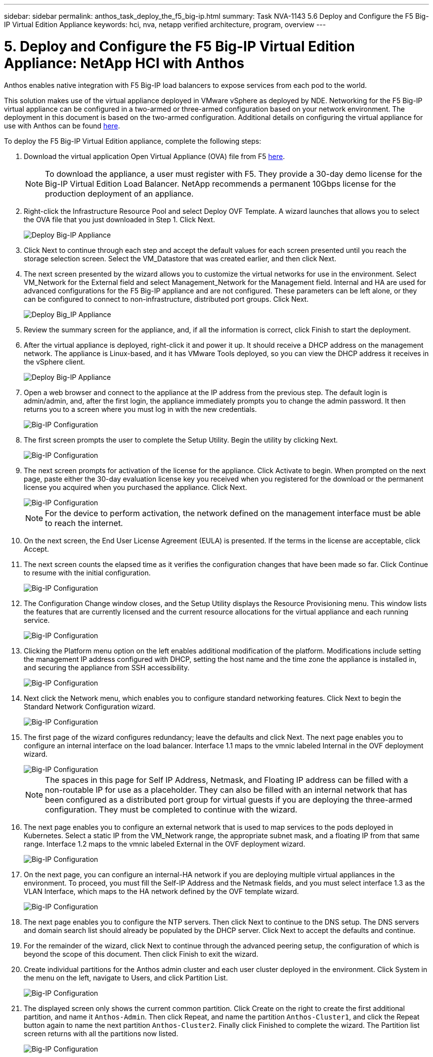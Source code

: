 ---
sidebar: sidebar
permalink: anthos_task_deploy_the_f5_big-ip.html
summary: Task NVA-1143 5.6 Deploy and Configure the F5 Big-IP Virtual Edition Appliance
keywords: hci, nva, netapp verified architecture, program, overview
---

= 5. Deploy and Configure the F5 Big-IP Virtual Edition Appliance: NetApp HCI with Anthos

:hardbreaks:
:nofooter:
:icons: font
:linkattrs:
:imagesdir: ./media/

[.lead]
Anthos enables native integration with F5 Big-IP load balancers to expose services from each pod to the world.

This solution makes use of the virtual appliance deployed in VMware vSphere as deployed by NDE. Networking for the F5 Big-IP virtual appliance can be configured in a two-armed or three-armed configuration based on your network environment. The deployment in this document is based on the two-armed configuration. Additional details on configuring the virtual appliance for use with Anthos can be found https://cloud.google.com/solutions/partners/installing-f5-big-ip-adc-for-gke-on-prem[here].

To deploy the F5 Big-IP Virtual Edition appliance, complete the following steps:

1. Download the virtual application Open Virtual Appliance (OVA) file from F5 https://downloads.f5.com/esd/serveDownload.jsp?path=/big-ip/big-ip_v15.x/15.0.1/english/virtual-edition/&sw=BIG-IP&pro=big-ip_v15.x&ver=15.0.1&container=Virtual-Edition&file=BIGIP-15.0.1-0.0.11.ALL-vmware.ova[here].
+

NOTE:	To download the appliance, a user must register with F5. They provide a 30-day demo license for the Big-IP Virtual Edition Load Balancer. NetApp recommends a permanent 10Gbps license for the production deployment of an appliance.

2. Right-click the Infrastructure Resource Pool and select Deploy OVF Template. A wizard launches that allows you to select the OVA file that you just downloaded in Step 1. Click Next.
+

image::deploy-big_ip_1.PNG[Deploy Big-IP Appliance]

3. Click Next to continue through each step and accept the default values for each screen presented until you reach the storage selection screen. Select the VM_Datastore that was created earlier, and then click Next.

4. The next screen presented by the wizard allows you to customize the virtual networks for use in the environment. Select VM_Network for the External field and select Management_Network for the Management field. Internal and HA are used for advanced configurations for the F5 Big-IP appliance and are not configured. These parameters can be left alone, or they can be configured to connect to non-infrastructure, distributed port groups. Click Next.
+

image::deploy-big_ip_2.PNG[Deploy Big_IP Appliance, Part 2]

5. Review the summary screen for the appliance, and, if all the information is correct, click Finish to start the deployment.

6. After the virtual appliance is deployed, right-click it and power it up. It should receive a DHCP address on the management network. The appliance is Linux-based, and it has VMware Tools deployed, so you can view the DHCP address it receives in the vSphere client.
+

image::deploy-big_ip_3.PNG[Deploy Big-IP Appliance, Part 3]

7. Open a web browser and connect to the appliance at the IP address from the previous step. The default login is admin/admin, and, after the first login, the appliance immediately prompts you to change the admin password. It then returns you to a screen where you must log in with the new credentials.
+

image::big-IP_config_1.PNG[Big-IP Configuration]

8. The first screen prompts the user to complete the Setup Utility. Begin the utility by clicking Next.
+

image::big-IP_config_2.PNG[Big-IP Configuration, Part 2]

9. The next screen prompts for activation of the license for the appliance. Click Activate to begin. When prompted on the next page, paste either the 30-day evaluation license key you received when you registered for the download or the permanent license you acquired when you purchased the appliance. Click Next.
+

image::big-IP_config_3.PNG[Big-IP Configuration, Part 3]
+

NOTE:	For the device to perform activation, the network defined on the management interface must be able to reach the internet.

10. On the next screen, the End User License Agreement (EULA) is presented. If the terms in the license are acceptable, click Accept.

11. The next screen counts the elapsed time as it verifies the configuration changes that have been made so far. Click Continue to resume with the initial configuration.
+

image::big-IP_config_4.PNG[Big-IP Configuration, Part 4]

12. The Configuration Change window closes, and the Setup Utility displays the Resource Provisioning menu. This window lists the features that are currently licensed and the current resource allocations for the virtual appliance and each running service.
+

image::big-IP_config_5.png[Big-IP Configuration, Part 5]

13. Clicking the Platform menu option on the left enables additional modification of the platform. Modifications include setting the management IP address configured with DHCP, setting the host name and the time zone the appliance is installed in, and securing the appliance from SSH accessibility.
+

image::big-IP_config_6.PNG[Big-IP Configuration, Part 6]

14. Next click the Network menu, which enables you to configure standard networking features. Click Next to begin the Standard Network Configuration wizard.
+

image::big-IP_config_7.PNG[Big-IP Configuration, Part 7]

15. The first page of the wizard configures redundancy; leave the defaults and click Next. The next page enables you to configure an internal interface on the load balancer. Interface 1.1 maps to the vmnic labeled Internal in the OVF deployment wizard.
+

image::big-IP_config_8.png[Big-IP Configuration, Part 8]
+

NOTE:	The spaces in this page for Self IP Address, Netmask, and Floating IP address can be filled with a non-routable IP for use as a placeholder. They can also be filled with an internal network that has been configured as a distributed port group for virtual guests if you are deploying the three-armed configuration. They must be completed to continue with the wizard.

16.	The next page enables you to configure an external network that is used to map services to the pods deployed in Kubernetes. Select a static IP from the VM_Network range, the appropriate subnet mask, and a floating IP from that same range. Interface 1.2 maps to the vmnic labeled External in the OVF deployment wizard.
+

image::big-IP_config_9.png[Big-IP Configuration, Part 9]

17.	On the next page, you can configure an internal-HA network if you are deploying multiple virtual appliances in the environment. To proceed, you must fill the Self-IP Address and the Netmask fields, and you must select interface 1.3 as the VLAN Interface, which maps to the HA network defined by the OVF template wizard.
+

image::big-IP_config_10.png[Big-IP Configuration, Part 10]

18. The next page enables you to configure the NTP servers. Then click Next to continue to the DNS setup. The DNS servers and domain search list should already be populated by the DHCP server. Click Next to accept the defaults and continue.

19. For the remainder of the wizard, click Next to continue through the advanced peering setup, the configuration of which is beyond the scope of this document. Then click Finish to exit the wizard.

20. Create individual partitions for the Anthos admin cluster and each user cluster deployed in the environment. Click System in the menu on the left, navigate to Users, and click Partition List.
+

image::big-IP_config_11.PNG[Big-IP Configuration, Part 11]

21. The displayed screen only shows the current common partition. Click Create on the right to create the first additional partition, and name it `Anthos-Admin`. Then click Repeat, and name the partition `Anthos-Cluster1`, and click the Repeat button again to name the next partition `Anthos-Cluster2`. Finally click Finished to complete the wizard. The Partition list screen returns with all the partitions now listed.
+

image::big-IP_config_12.PNG[Big-IP Configuration, Part 12]
